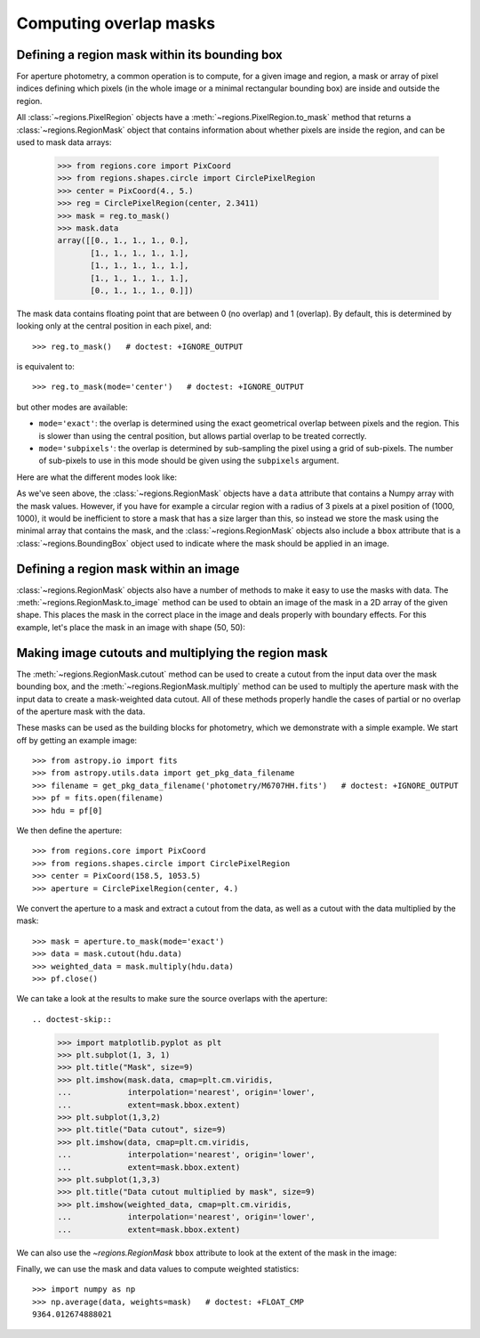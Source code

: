 
.. _gs-masks:

Computing overlap masks
=======================

Defining a region mask within its bounding box
----------------------------------------------

For aperture photometry, a common operation is to compute, for a given
image and region, a mask or array of pixel indices defining which
pixels (in the whole image or a minimal rectangular bounding box) are
inside and outside the region.

All :class:`~regions.PixelRegion` objects have a
:meth:`~regions.PixelRegion.to_mask` method that returns a
:class:`~regions.RegionMask` object that contains information about
whether pixels are inside the region, and can be used to mask data
arrays:

    >>> from regions.core import PixCoord
    >>> from regions.shapes.circle import CirclePixelRegion
    >>> center = PixCoord(4., 5.)
    >>> reg = CirclePixelRegion(center, 2.3411)
    >>> mask = reg.to_mask()
    >>> mask.data
    array([[0., 1., 1., 1., 0.],
           [1., 1., 1., 1., 1.],
           [1., 1., 1., 1., 1.],
           [1., 1., 1., 1., 1.],
           [0., 1., 1., 1., 0.]])

The mask data contains floating point that are between 0 (no overlap)
and 1 (overlap). By default, this is determined by looking only at the
central position in each pixel, and::

    >>> reg.to_mask()   # doctest: +IGNORE_OUTPUT

is equivalent to::

    >>> reg.to_mask(mode='center')   # doctest: +IGNORE_OUTPUT

but other modes are available:

* ``mode='exact'``: the overlap is determined using the exact
  geometrical overlap between pixels and the region. This is slower than
  using the central position, but allows partial overlap to be treated
  correctly.

* ``mode='subpixels'``: the overlap is determined by sub-sampling the
  pixel using a grid of sub-pixels. The number of sub-pixels to use in
  this mode should be given using the ``subpixels`` argument.

Here are what the different modes look like:

.. plot::
   :include-source:

    import matplotlib.pyplot as plt
    from regions.core import PixCoord
    from regions.shapes.circle import CirclePixelRegion

    center = PixCoord(26.6, 27.2)
    reg = CirclePixelRegion(center, 5.2)

    plt.figure(figsize=(6, 6))

    mask1 = reg.to_mask(mode='center')
    plt.subplot(2, 2, 1)
    plt.title("mode='center'", size=9)
    plt.imshow(mask1.data, cmap=plt.cm.viridis,
               interpolation='nearest', origin='lower')

    mask2 = reg.to_mask(mode='exact')
    plt.subplot(2, 2, 2)
    plt.title("mode='exact'", size=9)
    plt.imshow(mask2.data, cmap=plt.cm.viridis,
               interpolation='nearest', origin='lower')

    mask3 = reg.to_mask(mode='subpixels', subpixels=3)
    plt.subplot(2, 2, 3)
    plt.title("mode='subpixels', subpixels=3", size=9)
    plt.imshow(mask3.data, cmap=plt.cm.viridis,
               interpolation='nearest', origin='lower')

    mask4 = reg.to_mask(mode='subpixels', subpixels=20)
    plt.subplot(2, 2, 4)
    plt.title("mode='subpixels', subpixels=20", size=9)
    plt.imshow(mask4.data, cmap=plt.cm.viridis,
               interpolation='nearest', origin='lower')

As we've seen above, the :class:`~regions.RegionMask` objects have a
``data`` attribute that contains a Numpy array with the mask values.
However, if you have for example a circular region with a radius of 3
pixels at a pixel position of (1000, 1000), it would be inefficient to
store a mask that has a size larger than this, so instead we store the
mask using the minimal array that contains the mask, and the
:class:`~regions.RegionMask` objects also include a ``bbox`` attribute
that is a :class:`~regions.BoundingBox` object used to indicate where
the mask should be applied in an image.


Defining a region mask within an image
--------------------------------------

:class:`~regions.RegionMask` objects also have a number of methods to
make it easy to use the masks with data. The
:meth:`~regions.RegionMask.to_image` method can be used to obtain an
image of the mask in a 2D array of the given shape.  This places the
mask in the correct place in the image and deals properly with
boundary effects.  For this example, let's place the mask in an image
with shape (50, 50):

.. plot::
   :include-source:

    import matplotlib.pyplot as plt
    from regions.core import PixCoord
    from regions.shapes.circle import CirclePixelRegion

    center = PixCoord(26.6, 27.2)
    reg = CirclePixelRegion(center, 5.2)

    mask = reg.to_mask(mode='exact')
    plt.figure(figsize=(4, 4))
    shape = (50, 50)
    plt.imshow(mask.to_image(shape), cmap=plt.cm.viridis,
               interpolation='nearest', origin='lower')


Making image cutouts and multiplying the region mask
----------------------------------------------------

The :meth:`~regions.RegionMask.cutout` method can be used to create a
cutout from the input data over the mask bounding box, and the
:meth:`~regions.RegionMask.multiply` method can be used to multiply
the aperture mask with the input data to create a mask-weighted data
cutout. All of these methods properly handle the cases of partial or
no overlap of the aperture mask with the data.

These masks can be used as the building blocks for photometry, which
we demonstrate with a simple example. We start off by getting an
example image::

    >>> from astropy.io import fits
    >>> from astropy.utils.data import get_pkg_data_filename
    >>> filename = get_pkg_data_filename('photometry/M6707HH.fits')   # doctest: +IGNORE_OUTPUT
    >>> pf = fits.open(filename)
    >>> hdu = pf[0]

We then define the aperture::

    >>> from regions.core import PixCoord
    >>> from regions.shapes.circle import CirclePixelRegion
    >>> center = PixCoord(158.5, 1053.5)
    >>> aperture = CirclePixelRegion(center, 4.)

We convert the aperture to a mask and extract a cutout from the data,
as well as a cutout with the data multiplied by the mask::

    >>> mask = aperture.to_mask(mode='exact')
    >>> data = mask.cutout(hdu.data)
    >>> weighted_data = mask.multiply(hdu.data)
    >>> pf.close()

We can take a look at the results to make sure the source overlaps
with the aperture::

.. doctest-skip::

    >>> import matplotlib.pyplot as plt
    >>> plt.subplot(1, 3, 1)
    >>> plt.title("Mask", size=9)
    >>> plt.imshow(mask.data, cmap=plt.cm.viridis,
    ...            interpolation='nearest', origin='lower',
    ...            extent=mask.bbox.extent)
    >>> plt.subplot(1,3,2)
    >>> plt.title("Data cutout", size=9)
    >>> plt.imshow(data, cmap=plt.cm.viridis,
    ...            interpolation='nearest', origin='lower',
    ...            extent=mask.bbox.extent)
    >>> plt.subplot(1,3,3)
    >>> plt.title("Data cutout multiplied by mask", size=9)
    >>> plt.imshow(weighted_data, cmap=plt.cm.viridis,
    ...            interpolation='nearest', origin='lower',
    ...            extent=mask.bbox.extent)


.. plot::
   :context: reset
   :align: center

    from astropy.io import fits
    from astropy.utils.data import get_pkg_data_filename
    filename = get_pkg_data_filename('photometry/M6707HH.fits')
    pf = fits.open(filename)
    hdu = pf[0]
    from regions.core import PixCoord
    from regions.shapes.circle import CirclePixelRegion
    center = PixCoord(158.5, 1053.5)
    aperture = CirclePixelRegion(center, 4.)
    mask = aperture.to_mask(mode='exact')
    data = mask.cutout(hdu.data)
    weighted_data = mask.multiply(hdu.data)
    import matplotlib.pyplot as plt
    plt.subplot(1,3,1)
    plt.title("Mask", size=9)
    plt.imshow(mask.data, cmap=plt.cm.viridis,
               interpolation='nearest', origin='lower',
               extent=mask.bbox.extent)
    plt.subplot(1,3,2)
    plt.title("Data cutout", size=9)
    plt.imshow(data, cmap=plt.cm.viridis,
               interpolation='nearest', origin='lower',
               extent=mask.bbox.extent)
    plt.subplot(1,3,3)
    plt.title("Data cutout multiplied by mask", size=9)
    plt.imshow(weighted_data, cmap=plt.cm.viridis,
               interpolation='nearest', origin='lower',
               extent=mask.bbox.extent)

We can also use the `~regions.RegionMask` ``bbox`` attribute to look
at the extent of the mask in the image:

.. plot::
   :context:
   :include-source:
   :align: center

    ax = plt.subplot(1, 1, 1)
    ax.imshow(hdu.data, cmap=plt.cm.viridis,
              interpolation='nearest', origin='lower')
    ax.add_artist(mask.bbox.as_artist(facecolor='none', edgecolor='white'))
    ax.add_artist(aperture.as_artist(facecolor='none', edgecolor='orange'))
    ax.set_xlim(120, 180)
    ax.set_ylim(1000, 1059)

.. plot::
   :context:
   :nofigs:

    pf.close()

Finally, we can use the mask and data values to compute weighted
statistics::

    >>> import numpy as np
    >>> np.average(data, weights=mask)   # doctest: +FLOAT_CMP
    9364.012674888021
